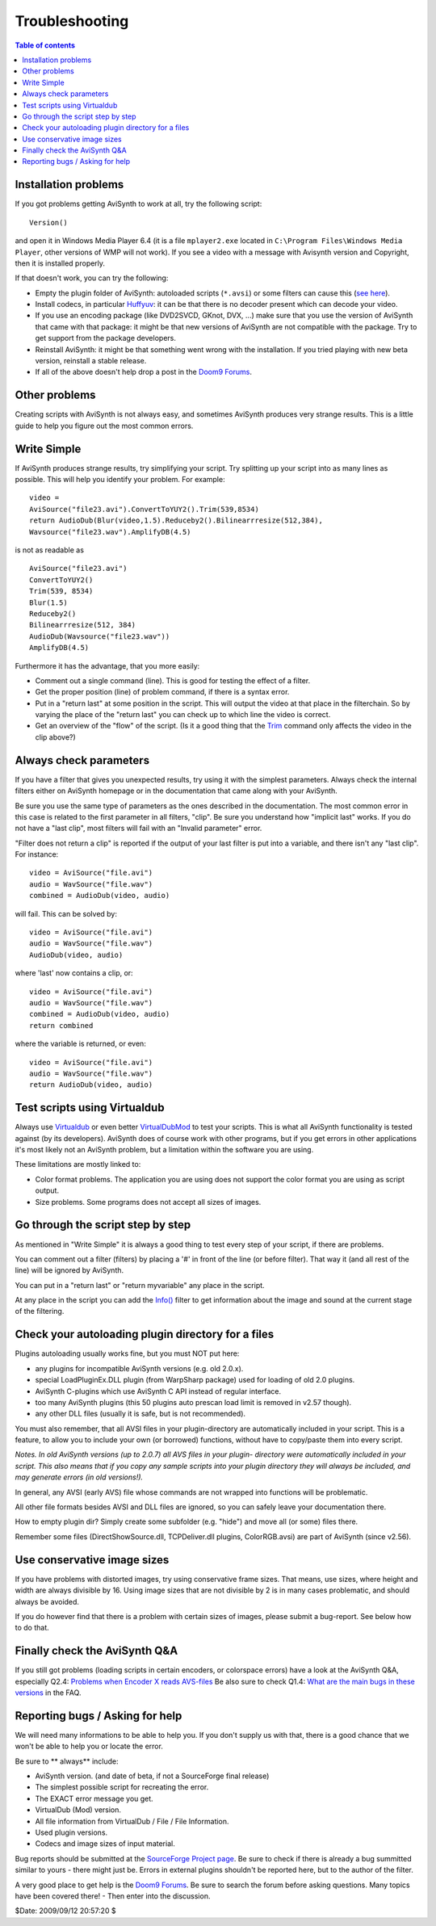 
Troubleshooting
===============


.. contents:: Table of contents
    :depth: 3


Installation problems
---------------------

If you got problems getting AviSynth to work at all, try the following
script:
::

    Version()

and open it in Windows Media Player 6.4 (it is a file ``mplayer2.exe`` located
in ``C:\Program Files\Windows Media Player``, other versions of WMP will not
work). If you see a video with a message with Avisynth version and Copyright,
then it is installed properly.

If that doesn't work, you can try the following:

-   Empty the plugin folder of AviSynth: autoloaded scripts (``*.avsi``) or
    some filters can cause this (`see here <troubleshooting.rst#check-your-autoloading-plugin-directory-for-a-files>`_).
-   Install codecs, in particular `Huffyuv`_: it can be that there is no
    decoder present which can decode your video.
-   If you use an encoding package (like DVD2SVCD, GKnot, DVX, ...) make
    sure that you use the version of AviSynth that came with that package: it
    might be that new versions of AviSynth are not compatible with the
    package. Try to get support from the package developers.
-   Reinstall AviSynth: it might be that something went wrong with the
    installation. If you tried playing with new beta version, reinstall a
    stable release.
-   If all of the above doesn't help drop a post in the `Doom9 Forums`_.


Other problems
--------------

Creating scripts with AviSynth is not always easy, and sometimes AviSynth
produces very strange results. This is a little guide to help you figure out
the most common errors.


Write Simple
------------

If AviSynth produces strange results, try simplifying your script. Try
splitting up your script into as many lines as possible. This will help you
identify your problem. For example:
::

    video =
    AviSource("file23.avi").ConvertToYUY2().Trim(539,8534)
    return AudioDub(Blur(video,1.5).Reduceby2().Bilinearrresize(512,384),
    Wavsource("file23.wav").AmplifyDB(4.5)

is not as readable as
::

    AviSource("file23.avi")
    ConvertToYUY2()
    Trim(539, 8534)
    Blur(1.5)
    Reduceby2()
    Bilinearrresize(512, 384)
    AudioDub(Wavsource("file23.wav"))
    AmplifyDB(4.5)

Furthermore it has the advantage, that you more easily:

-   Comment out a single command (line). This is good for testing the
    effect of a filter.
-   Get the proper position (line) of problem command, if there is a
    syntax error.
-   Put in a "return last" at some position in the script. This will
    output the video at that place in the filterchain. So by varying the
    place of the "return last" you can check up to which line the video is
    correct.
-   Get an overview of the "flow" of the script. (Is it a good thing that
    the `Trim`_ command only affects the video in the clip above?)


Always check parameters
-----------------------

If you have a filter that gives you unexpected results, try using it with the
simplest parameters. Always check the internal filters either on AviSynth
homepage or in the documentation that came along with your AviSynth.

Be sure you use the same type of parameters as the ones described in the
documentation. The most common error in this case is related to the first
parameter in all filters, "clip". Be sure you understand how "implicit last"
works. If you do not have a "last clip", most filters will fail with an
"Invalid parameter" error.

"Filter does not return a clip" is reported if the output of your last filter
is put into a variable, and there isn't any "last clip". For instance:
::

    video = AviSource("file.avi")
    audio = WavSource("file.wav")
    combined = AudioDub(video, audio)

will fail. This can be solved by:
::

    video = AviSource("file.avi")
    audio = WavSource("file.wav")
    AudioDub(video, audio)

where 'last' now contains a clip, or:
::

    video = AviSource("file.avi")
    audio = WavSource("file.wav")
    combined = AudioDub(video, audio)
    return combined

where the variable is returned, or even:
::

    video = AviSource("file.avi")
    audio = WavSource("file.wav")
    return AudioDub(video, audio)


Test scripts using Virtualdub
-----------------------------

Always use `Virtualdub`_ or even better `VirtualDubMod`_ to test your
scripts. This is what all AviSynth functionality is tested against (by its
developers). AviSynth does of course work with other programs, but if you get
errors in other applications it's most likely not an AviSynth problem, but a
limitation within the software you are using.

These limitations are mostly linked to:

-   Color format problems. The application you are using does not support
    the color format you are using as script output.
-   Size problems. Some programs does not accept all sizes of images.


Go through the script step by step
----------------------------------

As mentioned in "Write Simple" it is always a good thing to test every step
of your script, if there are problems.

You can comment out a filter (filters) by placing a '#' in front of the line
(or before filter). That way it (and all rest of the line) will be ignored by
AviSynth.

You can put in a "return last" or "return myvariable" any place in the
script.

At any place in the script you can add the `Info()`_ filter to get
information about the image and sound at the current stage of the filtering.


Check your autoloading plugin directory for a files
---------------------------------------------------

Plugins autoloading usually works fine, but you must NOT put here:

-   any plugins for incompatible AviSynth versions (e.g. old 2.0.x).
-   special LoadPluginEx.DLL plugin (from WarpSharp package) used for
    loading of old 2.0 plugins.
-   AviSynth C-plugins which use AviSynth C API instead of regular
    interface.
-   too many AviSynth plugins (this 50 plugins auto prescan load limit is
    removed in v2.57 though).
-   any other DLL files (usually it is safe, but is not recommended).

You must also remember, that all AVSI files in your plugin-directory are
automatically included in your script. This is a feature, to allow you to
include your own (or borrowed) functions, without have to copy/paste them
into every script.

*Notes. In old AviSynth versions (up to 2.0.7) all AVS files in your plugin-
directory were automatically included in your script. This also means that if
you copy any sample scripts into your plugin directory they will always be
included, and may generate errors (in old versions!).*

In general, any AVSI (early AVS) file whose commands are not wrapped into
functions will be problematic.

All other file formats besides AVSI and DLL files are ignored, so you can
safely leave your documentation there.

How to empty plugin dir? Simply create some subfolder (e.g. "hide") and move
all (or some) files there.

Remember some files (DirectShowSource.dll, TCPDeliver.dll plugins,
ColorRGB.avsi) are part of AviSynth (since v2.56).


Use conservative image sizes
----------------------------

If you have problems with distorted images, try using conservative frame
sizes. That means, use sizes, where height and width are always divisible by
16. Using image sizes that are not divisible by 2 is in many cases
problematic, and should always be avoided.

If you do however find that there is a problem with certain sizes of images,
please submit a bug-report. See below how to do that.


Finally check the AviSynth Q&A
------------------------------

If you still got problems (loading scripts in certain encoders, or colorspace
errors) have a look at the AviSynth Q&A, especially Q2.4: `Problems when
Encoder X reads AVS-files`_ Be also sure to check Q1.4: `What are the main
bugs in these versions`_ in the FAQ.


Reporting bugs / Asking for help
--------------------------------

We will need many informations to be able to help you. If you don't supply us
with that, there is a good chance that we won't be able to help you or locate
the error.

Be sure to ** always** include:

-   AviSynth version. (and date of beta, if not a SourceForge final
    release)
-   The simplest possible script for recreating the error.
-   The EXACT error message you get.
-   VirtualDub (Mod) version.
-   All file information from VirtualDub / File / File Information.
-   Used plugin versions.
-   Codecs and image sizes of input material.

Bug reports should be submitted at the `SourceForge Project page`_. Be sure
to check if there is already a bug summitted similar to yours - there might
just be. Errors in external plugins shouldn't be reported here, but to the
author of the filter.

A very good place to get help is the `Doom9 Forums`_. Be sure to search the
forum before asking questions. Many topics have been covered there! - Then
enter into the discussion.

$Date: 2009/09/12 20:57:20 $

.. _Version: corefilters/version.rst
.. _Huffyuv: http://www.avisynth.org/mediawiki/wiki/huffyuv.htm
.. _Doom9 Forums: http://forum.doom9.org/forumdisplay.php?s=&forumid=33
.. _Trim: corefilters/trim.rst
.. _Virtualdub: http://www.avisynth.org/mediawiki/wiki/virtualdub.htm
.. _VirtualDubMod: http://www.avisynth.org/mediawiki/wiki/virtualdubmod.htm
.. _Info(): corefilters/info.rst
.. _Problems when Encoder X reads AVS-files: faq.rst#q2.4
.. _What are the main bugs in these versions: faq.rst#q1.4
.. _SourceForge Project page: http://sourceforge.net/projects/avisynth2
